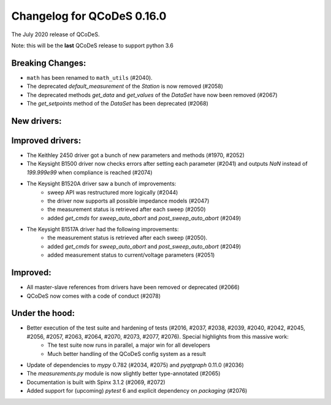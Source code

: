 Changelog for QCoDeS 0.16.0
==============================================

The July 2020 release of QCoDeS.

Note: this will be the **last** QCoDeS release to support python 3.6


Breaking Changes:
_________________

* ``math`` has been renamed to ``math_utils`` (#2040).
* The deprecated `default_measurement` of the `Station` is now removed (#2058)
* The deprecated methods `get_data` and `get_values` of the `DataSet` have now been removed (#2067)
* The `get_setpoints` method of the `DataSet` has been deprecated (#2068)


New drivers:
____________


Improved drivers:
_________________
* The Keithley 2450 driver got a bunch of new parameters and methods (#1970, #2052)
* The Keysight B1500 driver now checks errors after setting each parameter (#2041) and outputs `NaN` instead of `199.999e99` when compliance is reached (#2074)
* The Keysight B1520A driver saw a bunch of improvements:
   * sweep API was restructured more logically (#2044)
   * the driver now supports all possible impedance models (#2047)
   * the measurement status is retrieved after each sweep (#2050)
   * added `get_cmds` for `sweep_auto_abort` and `post_sweep_auto_abort` (#2049)
* The Keysight B1517A driver had the following improvements:
   * the measurement status is retrieved after each sweep (#2050).
   * added `get_cmds` for `sweep_auto_abort` and `post_sweep_auto_abort` (#2049)
   * added measurement status to current/voltage parameters (#2051)

Improved:
_________
* All master-slave references from drivers have been removed or deprecated (#2066)
* QCoDeS now comes with a code of conduct (#2078)

Under the hood:
_______________

* Better execution of the test suite and hardening of tests (#2016, #2037, #2038, #2039, #2040, #2042, #2045, #2056, #2057, #2063, #2064, #2070, #2073, #2077, #2076). Special highlights from this massive work:
   * The test suite now runs in parallel, a major win for all developers
   * Much better handling of the QCoDeS config system as a result
* Update of dependencies to `mypy` 0.782 (#2034, #2075) and `pyqtgraph` 0.11.0 (#2036)
* The `measurements.py` module is now slightly better type-annotated (#2065)
* Documentation is built with Spinx 3.1.2 (#2069, #2072)
* Added support for (upcoming) `pytest` 6 and explicit dependency on `packaging` (#2076)
